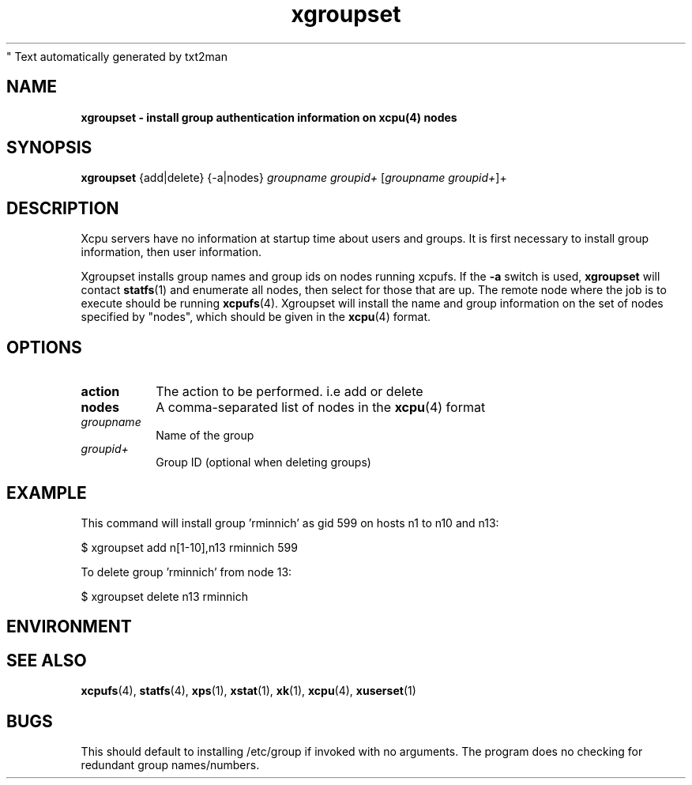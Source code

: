 " Text automatically generated by txt2man
.TH xgroupset 1  "July 01, 2008" "" ""
.SH NAME
\fBxgroupset \- install group authentication information on \fBxcpu\fP(4) nodes
.SH SYNOPSIS
.nf
.fam C
\fBxgroupset\fP {add|delete} {-a|nodes} \fIgroupname\fP \fIgroupid+\fP [\fIgroupname\fP \fIgroupid+\fP]+
.fam T
.fi
.SH DESCRIPTION
Xcpu servers have no information at startup time about users and groups. It is first necessary
to install group information, then user information. 
.PP
Xgroupset installs group names and group ids on nodes running xcpufs. 
If the \fB-a\fP switch is used, \fBxgroupset\fP will contact \fBstatfs\fP(1) and enumerate all nodes, 
then select for those that are up. 
The remote node where the job is to execute should be running \fBxcpufs\fP(4). Xgroupset will install
the name and group information on the set of nodes specified by "nodes", which should be given
in the \fBxcpu\fP(4) format. 
.RE
.PP

.SH OPTIONS
.TP
.B
action
The action to be performed. i.e add or delete
.TP
.B
nodes
A comma-separated list of nodes in the \fBxcpu\fP(4) format
.TP
.B
\fIgroupname\fP
Name of the group
.TP
.B
\fIgroupid+\fP
Group ID (optional when deleting groups)
.SH EXAMPLE
This command will install group 'rminnich' as gid 599 on hosts n1 to n10 and n13:
.PP
.nf
.fam C
                $ xgroupset add n[1\-10],n13 rminnich 599

.fam T
.fi
To delete group 'rminnich' from node 13:
.PP
.nf
.fam C
                $ xgroupset delete n13 rminnich

.fam T
.fi
.SH ENVIRONMENT

.SH SEE ALSO
\fBxcpufs\fP(4), \fBstatfs\fP(4), \fBxps\fP(1), \fBxstat\fP(1), \fBxk\fP(1), \fBxcpu\fP(4), \fBxuserset\fP(1)
.SH BUGS
This should default to installing /etc/group if invoked with no arguments. 
The program does no checking for redundant group names/numbers. 
